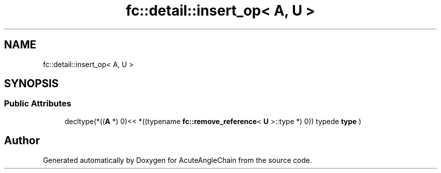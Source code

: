 .TH "fc::detail::insert_op< A, U >" 3 "Sun Jun 3 2018" "AcuteAngleChain" \" -*- nroff -*-
.ad l
.nh
.SH NAME
fc::detail::insert_op< A, U >
.SH SYNOPSIS
.br
.PP
.SS "Public Attributes"

.in +1c
.ti -1c
.RI "decltype(*((\fBA\fP *) 0)<< *((typename \fBfc::remove_reference\fP< \fBU\fP >::type *) 0)) typede \fBtype\fP )"
.br
.in -1c

.SH "Author"
.PP 
Generated automatically by Doxygen for AcuteAngleChain from the source code\&.
